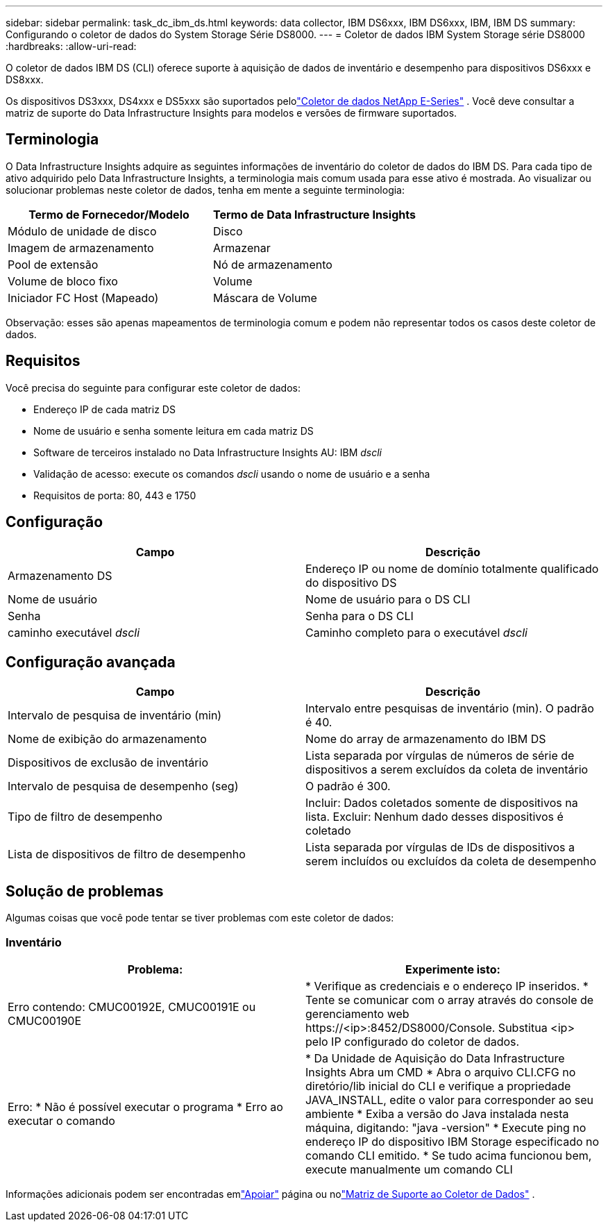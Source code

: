 ---
sidebar: sidebar 
permalink: task_dc_ibm_ds.html 
keywords: data collector, IBM DS6xxx, IBM DS6xxx, IBM, IBM DS 
summary: Configurando o coletor de dados do System Storage Série DS8000. 
---
= Coletor de dados IBM System Storage série DS8000
:hardbreaks:
:allow-uri-read: 


[role="lead"]
O coletor de dados IBM DS (CLI) oferece suporte à aquisição de dados de inventário e desempenho para dispositivos DS6xxx e DS8xxx.

Os dispositivos DS3xxx, DS4xxx e DS5xxx são suportados pelolink:task_dc_na_eseries.html["Coletor de dados NetApp E-Series"] .  Você deve consultar a matriz de suporte do Data Infrastructure Insights para modelos e versões de firmware suportados.



== Terminologia

O Data Infrastructure Insights adquire as seguintes informações de inventário do coletor de dados do IBM DS.  Para cada tipo de ativo adquirido pelo Data Infrastructure Insights, a terminologia mais comum usada para esse ativo é mostrada.  Ao visualizar ou solucionar problemas neste coletor de dados, tenha em mente a seguinte terminologia:

[cols="2*"]
|===
| Termo de Fornecedor/Modelo | Termo de Data Infrastructure Insights 


| Módulo de unidade de disco | Disco 


| Imagem de armazenamento | Armazenar 


| Pool de extensão | Nó de armazenamento 


| Volume de bloco fixo | Volume 


| Iniciador FC Host (Mapeado) | Máscara de Volume 
|===
Observação: esses são apenas mapeamentos de terminologia comum e podem não representar todos os casos deste coletor de dados.



== Requisitos

Você precisa do seguinte para configurar este coletor de dados:

* Endereço IP de cada matriz DS
* Nome de usuário e senha somente leitura em cada matriz DS
* Software de terceiros instalado no Data Infrastructure Insights AU: IBM _dscli_
* Validação de acesso: execute os comandos _dscli_ usando o nome de usuário e a senha
* Requisitos de porta: 80, 443 e 1750




== Configuração

[cols="2*"]
|===
| Campo | Descrição 


| Armazenamento DS | Endereço IP ou nome de domínio totalmente qualificado do dispositivo DS 


| Nome de usuário | Nome de usuário para o DS CLI 


| Senha | Senha para o DS CLI 


| caminho executável _dscli_ | Caminho completo para o executável _dscli_ 
|===


== Configuração avançada

[cols="2*"]
|===
| Campo | Descrição 


| Intervalo de pesquisa de inventário (min) | Intervalo entre pesquisas de inventário (min).  O padrão é 40. 


| Nome de exibição do armazenamento | Nome do array de armazenamento do IBM DS 


| Dispositivos de exclusão de inventário | Lista separada por vírgulas de números de série de dispositivos a serem excluídos da coleta de inventário 


| Intervalo de pesquisa de desempenho (seg) | O padrão é 300. 


| Tipo de filtro de desempenho | Incluir: Dados coletados somente de dispositivos na lista.  Excluir: Nenhum dado desses dispositivos é coletado 


| Lista de dispositivos de filtro de desempenho | Lista separada por vírgulas de IDs de dispositivos a serem incluídos ou excluídos da coleta de desempenho 
|===


== Solução de problemas

Algumas coisas que você pode tentar se tiver problemas com este coletor de dados:



=== Inventário

[cols="2*"]
|===
| Problema: | Experimente isto: 


| Erro contendo: CMUC00192E, CMUC00191E ou CMUC00190E | * Verifique as credenciais e o endereço IP inseridos.  * Tente se comunicar com o array através do console de gerenciamento web \https://<ip>:8452/DS8000/Console.  Substitua <ip> pelo IP configurado do coletor de dados. 


| Erro: * Não é possível executar o programa * Erro ao executar o comando | * Da Unidade de Aquisição do Data Infrastructure Insights Abra um CMD * Abra o arquivo CLI.CFG no diretório/lib inicial do CLI e verifique a propriedade JAVA_INSTALL, edite o valor para corresponder ao seu ambiente * Exiba a versão do Java instalada nesta máquina, digitando: "java -version" * Execute ping no endereço IP do dispositivo IBM Storage especificado no comando CLI emitido.  * Se tudo acima funcionou bem, execute manualmente um comando CLI 
|===
Informações adicionais podem ser encontradas emlink:concept_requesting_support.html["Apoiar"] página ou nolink:reference_data_collector_support_matrix.html["Matriz de Suporte ao Coletor de Dados"] .
